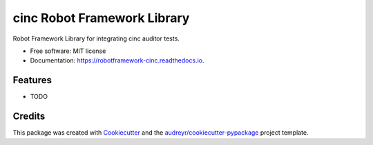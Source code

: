 ============================
cinc Robot Framework Library
============================


.. image:: https://img.shields.io/pypi/v/robotframework_cinc.svg
        :target: https://pypi.python.org/pypi/robotframework_cinc

.. image:: https://img.shields.io/travis/tomwerneruk/robotframework_cinc.svg
        :target: https://travis-ci.com/tomwerneruk/robotframework_cinc

.. image:: https://readthedocs.org/projects/robotframework-cinc/badge/?version=latest
        :target: https://robotframework-cinc.readthedocs.io/en/latest/?version=latest
        :alt: Documentation Status


.. image:: https://pyup.io/repos/github/tomwerneruk/src/CINCLibrary/shield.svg
     :target: https://pyup.io/repos/github/tomwerneruk/src/CINCLibrary/
     :alt: Updates



Robot Framework Library for integrating cinc auditor tests.


* Free software: MIT license
* Documentation: https://robotframework-cinc.readthedocs.io.


Features
--------

* TODO

Credits
-------

This package was created with Cookiecutter_ and the `audreyr/cookiecutter-pypackage`_ project template.

.. _Cookiecutter: https://github.com/audreyr/cookiecutter
.. _`audreyr/cookiecutter-pypackage`: https://github.com/audreyr/cookiecutter-pypackage
